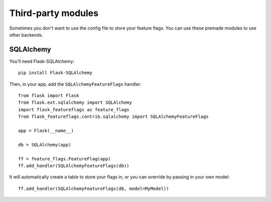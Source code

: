 Third-party modules
===================

Sometimes you don't want to use the config file to store your feature flags. You can use these premade modules
to use other backends.

SQLAlchemy
----------

You'll need Flask-SQLAlchemy::

    pip install Flask-SQLAlchemy


Then, in your app, add the ``SQLAlchemyFeatureFlags`` handler::

    from flask import Flask
    from flask.ext.sqlalchemy import SQLAlchemy
    import flask_featureflags as feature_flags
    from flask_featureflags.contrib.sqlalchemy import SQLAlchemyFeatureFlags

    app = Flask(__name__)

    db = SQLAlchemy(app)

    ff = feature_flags.FeatureFlag(app)
    ff.add_handler(SQLAlchemyFeatureFlags(db))

It will automatically create a table to store your flags in, or you can override by passing in your own model::

    ff.add_handler(SQLAlchemyFeatureFlags(db, model=MyModel))

